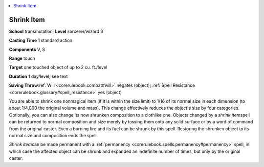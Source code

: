 
.. _`corerulebook.spells.shrinkitem`:

.. contents:: \ 

.. _`corerulebook.spells.shrinkitem#shrink_item`:

Shrink Item
============

\ **School**\  transmutation; \ **Level**\  sorcerer/wizard 3

\ **Casting Time**\  1 standard action

\ **Components**\  V, S

\ **Range**\  touch

\ **Target**\  one touched object of up to 2 cu. ft./level

\ **Duration**\  1 day/level; see text

\ **Saving Throw**\ :ref:`Will <corerulebook.combat#will>`\  negates (object); :ref:`Spell Resistance <corerulebook.glossary#spell_resistance>`\  yes (object)

You are able to shrink one nonmagical item (if it is within the size limit) to 1/16 of its normal size in each dimension (to about 1/4,000 the original volume and mass). This change effectively reduces the object's size by four categories. Optionally, you can also change its now shrunken composition to a clothlike one. Objects changed by a \ *shrink item*\ spell can be returned to normal composition and size merely by tossing them onto any solid surface or by a word of command from the original caster. Even a burning fire and its fuel can be shrunk by this spell. Restoring the shrunken object to its normal size and composition ends the spell.

\ *Shrink item*\ can be made permanent with a :ref:`permanency <corerulebook.spells.permanency#permanency>`\  spell, in which case the affected object can be shrunk and expanded an indefinite number of times, but only by the original caster.

